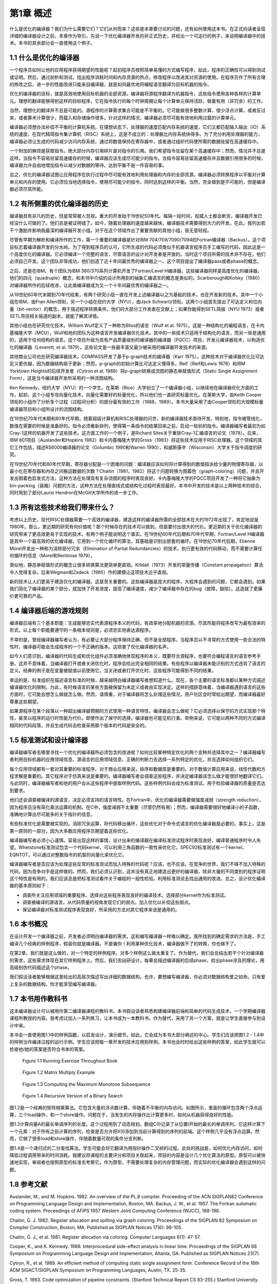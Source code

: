 第1章 概述
##########

什么是优化的编译器？我们为什么需要它们？它们从何而来？这些是本章要讨论的问题，还有如何使用这本书。在正式向读者呈现详细的编译器设计之前，本章作为导引，先说一下优化编译器开发的非正式历史，并给出一个可运行的例子，来说明编译器中的技术。本书的其余部分会一直使用这个例子。

1.1 什么是优化的编译器
**********************

一个程序员如何让他的应用程序获得期望的性能呢？起初程序员按照简单易懂的方式编写程序，如此，程序的正确性可以得到测试或证明。然后，通过剖析和测试，找出程序消耗时间和内存资源的热点，修改程序以改进其对资源的使用。在程序员作了所有合理的修改之后，进一步的性能改进只能来自编译器，就是如何最优地将编程语言翻译为目标机器的指令。

优化的编译器的目标，就是高效地使用目标机器的全部资源。编译器将源程序翻译为机器指令，这些指令使用各种各样的计算单元。理想的翻译能够得到这样的目标程序，它在指令执行的每个时钟周期让每个计算单元保持活跃，做着有用（非冗余）的工作。

当然，理想化的翻译并不总是可能的。源程序的计算需求集合可能是不平衡的。它可能做很多整数计算，很少浮点计算，或者反过来，或者算术计算很少，而载入和存储操作很多。针对这样的情况，编译器必须尽可能有效地利用过载的计算单元。

编译器必须想办法补偿不平衡的计算机系统。在理想状态下，处理器的速度匹配内存系统的速度，它们又都匹配输入输出（IO）系统的速度。在现代精简指令集计算机（RISC）系统上，这是不成立的：处理器比内存系统快得多。为了充分利用处理器的能力，编译器必须让生成的代码减少访问内存系统，通过将数值保持在寄存器中，或者通过组织代码使所需的数据驻留在高速缓存中。

一个附加的麻烦是获取指令。绝大部分内存引用碎片是对指令的引用。我们希望指令驻留在某个高速缓存中；然而，情况并不总是这样。当指令不容易驻留高速缓存的时候，编译器应该生成尽可能少的指令。当指令容易驻留高速缓存并且数据引用很多的时候，编译器允许自由地增加指令以减少对数据的等待。达到平衡不是一件容易的事。

总之，优化的编译器试图让应用程序在执行过程中尽可能有效地利用处理器和内存的全部资源。编译器必须转换程序以平衡对计算单元和内存的使用。它必须恰当地选择指令，使用尽可能少的指令，同时达到这样的平衡。当然，完全做到是不可能的，但是编译器必须尽其所能。

1.2 有所侧重的优化编译器的历史
******************************

编译器具有非凡的历史，但是常常被人忽视。重大的开发始于19世纪50年代。每隔一段时间，权威人士都会断言，编译器开发已经没什么可做的了。他们总是被证明错了。如今，随着处理器的速度越来越快，编译器技术需要得到大力的开发。在此，我列出若干个激励并影响我最深的编译器开发小组。对于在这个领域作出了重要贡献的其他小组，我无意轻视。

尽管有早期为解析和编译所作的工作，第一个重要的编译器是针对IBM 704/709/7090/7094的Fortran编译器（Backus）。这个项目标志着编译器开发的分水岭。为了得到程序员的认可，它所生成的代码必须类似于机器语言程序员手工编写的代码，因此这是一个高度优化的编译器。它必须编译一个完整的语言，尽管语言的设计对开发者是开放的。当时这个项目所需的技术并不存在，他们必须自己开发。这个团队非常成功，他们创造了近十年间最优秀的编译器之一。这个项目提出了编译器pass或者phase的概念。

之后，还是在IBM，有个团队为IBM 360/370系列计算机开发了Fortran/Level H编译器。这些编译器同样是高度优化的编译器。他们的四元（quadruple）概念，和本书中介绍的设计所用到的抽象汇编语言的概念是类似的。Scarborough和Kolsky（1980）对编译器所作的后续改进，让此类编译器成为又一个十年间最优秀的编译器之一。

从19世纪60年代末期到70年代结束，有两个研究小组一直在开发上述编译器以之为基础的技术，也在开发新的技术。其中一个小组在IBM，由Fran Allen领衔，另一个小组在纽约大学（NYU），由Jack Schwartz领衔。这两个小组首先提出了可达定义和位向量（bit-vector）的概念，用于描述程序转换条件。他们的大部分工作发表在文献上；如果你能得到SETL简报（NYU 1973）或者SETL项目相关报道的副本，就能了解其详情。

其他小组也在研究优化技术。William Wulf定义了一种称为Bliss的语言（Wulf et al. 1975）。这是一种结构化的编程语言，在卡内基梅隆大学（MCU），Wulf和他的团队为这种语言开发编译器优化技术。其中的一些技术只适用于结构化的语言，而另一些是通用的，适用于任何结构的语言。这个项目升级为具有产品质量级别的编译器的编译器（PQCC）项目，开发元编译器技术，以构造优化的编译器（Leverett, et al. 1979）。这些论文是一些最丰富又最少被采用的编译器开发技术的来源。

其他商业公司也在研究编译器技术。COMPASS开发了基于p-graph技术的编译器（Karr 1975）。这种技术对于编译器优化比可达定义更优越，因为数据结构易于更新；然而，p-graph的初始计算比可达定义慢得多。Reif（Reif和Lewis 1978）和IBM Yorktown Heights的后续开发者（Cytron et al. 1989）将p-graph转换成流图的静态单赋值形式（Static Single Assignment Form），这是当今编译器开发所采用的一种流图结构。

Ken Kennedy，纽约大学（NYU）的一个学生，在莱斯（Rice）大学创立了一个编译器小组，以继续他在编译器优化方面的工作。起初，这个小组专攻向量化技术。向量化需要好的标量优化，所以他们也一直研究标量优化。在莱斯大学，由Keith Cooper领衔的小组作了分析多个过程（过程间分析）的部分最有效的工作（1988，1989）。本书大量采用了由Cooper领衔的大规模标量编译器项目和小组所设计的流图结构。

在19世纪70年代末期和80年代早期，随着超级计算机和RISC处理器的问世，新的编译器技术亟待开发。特别地，指令被管线化，数值在需要的时候是准备好的。指令必须重新排列，使得第一条指令的结果回来之前，启动一些别的指令。编译器编写者最初为如Cray-1这样的机器开发了这些技术。这方面工作的一个例子，是Richard Sites关于重排Cray-1汇编语言的论文（1978）。后来，IBM 801项目（Auslander和Hopkins 1982）和卡内基梅隆大学的Gross（1983）将这些技术应用于RISC处理器。这个领域的其它工作包括，描述RS6000编译器的论文（Golumbic 1990和Warren 1990），和威斯康辛（Wisconsin）大学关于指令调度的研究。

在19世纪70年代和80年代早期，寄存器分配是一个困难的问题：编译器应该如何将计算得到的数值指派给少量的物理寄存器，以最小化在寄存器和内存之间搬运数据的次数？Chaitin（1981，1982）将这个问题转换为图着色（graph-coloring）问题，并且开发出图着色启发式方法，这种方法在处理具有复杂流图的程序时表现良好。卡内基梅隆大学的PQCC项目开发了一种将它抽象为bin-packing（装箱）问题的方法，这种方法在处理直线式或结构化过程时表现最好。本书中开发的技术是以上两种技术的综合，同时用到了部分Laurie Hendron在McGill大学所作的进一步工作。

1.3 所有这些技术给我们带来什么？
********************************

考虑以上历史，现代RISC处理器需要一个高效的编译器，建造这样的编译器所需的全部技术在大约1972年出现了，肯定地说是1980年。那么，更近期的研究有何价值呢？那个时候存在的技术可以做到，但是要付出很大的代价。更近期的关于优化编译器的研究带来了更高效更易于实现的技术。有两个例子能说明这个事实。在19世纪60年代后期和70年代早期，Fortran/Level H编译器是其中一个最高效的优化编译器。它用到一个优化循环的算法，其基础是识别出嵌套的循环。在19世纪70年代后期，Etienne Morel开发出一种称为消除部分冗余（Elimination of Partial Redundancies）的技术，执行更有效的代码移动，而不需要计算任何循环的信息（Morel和RenVoise 1979）。

类似地，静态单赋值形式的概念让很多转换算法更简单更直观。Killdall（1973）开发的常量传播（Constant propagation）算法令人觉得复杂。后来Wegman和Zadeck（1985）作的建模让这项技术近乎直观。

新的技术让人们更易于建造优化的编译器。这是至关重要的。这些编译器是庞大的程序，大程序会遇到的问题，它都会遇到。如果我们简化了编译器的某个部分，就加快了开发进度，提高了编译速度，减少了编译器中存在的bug（故障，缺陷）。这造就了更廉价更可靠的产品。

1.4 编译器后端的游戏规则
************************

编译器后端有三个基本职能：生成能够忠实代表源程序本义的代码，有效率地分配机器的资源，尽其所能将程序改写为最有效率的形式。以上每个职能要遵守的一条根本规则是，必须忠实地表达源程序。

不幸的是，曾经编译器编写者认为，有必要让大部分程序保持正确，但不是全部程序。当程序员以不寻常的方式使用一些合法的特性时，编译器可能会生成程序的一个不正确的版本。这损害了优化编译器的名声。

如今人们意识到，编译器的代码生成和优化组件必须准确地体现程序的本义，既要符合源程序，也要符合编程语言的语言参考手册。这并不意味着，当编译器打开或者关闭优化时，程序会给出完全相同的结果。有些程序以编译器未能识别的方式违背了语言的定义。经典的例子是在变量被赋值以前使用它。当关闭或者打开优化时，这些程序可能得到不同的结果。

幸运的是，标准组织在描述语言标准的时候，越来越明白编译器编写者想知道什么。现在，各个主要的语言标准都以某种方式描述编译器优化的限制。为此，有时候语言的某些方面被保留为未定义或者由实现决定。这样的措辞意味着，当编译器遇到语言的这些方面时，它可能会想怎么做就怎么做。然而，请慎重，对于编译器将怎么处理这些情况，用户社区会时常给出期望，而编译器最好尊重这些期望。

如果源程序在某个段落以一种超出编译器预期的方式使用一种语言特性，编译器会怎么做呢？它必须选择以保守的方式实现那个特性，甚至以程序的运行时性能为代价。即使作出了保守的选择，编译器也可能见机行事。举例来说，它可能以两种不同的方式编译相同的代码段落，并且生成代码去检查采用那个版本的代码是安全的。

1.5 标准测试和设计编译器
************************

编译器编写者去哪里寻找一个优化的编译器所必须包含的改进呢？如何比较某种特定优化的两个变种并选择其中之一？编译器编写者利用目标机器的应用领域信息、源语言的应用领域信息、正确的判断力去选择一系列特定的优化，并且选择如何组织它们。

每个应用领域都有一套对其重要的标准程序。对于商业应用来说，排序和数据库是重要的。对于数值计算应用来说，线性代数和方程求解是重要的。其它程序对于仿真来说是重要的。编译器编写者会调查这些程序，并决定编译器该怎么做才能很好地翻译它们。与此同时，编译器编写者和他的用户会从这些程序中提取样例代码。这些样例代码会成为标准测试，用于检验编译器的质量是否达到要求。

他们还会调查被编译的源语言，决定必须支持的语言特性。在Fortran中，优化的编译器需要做强度减弱（strength reduction），因为程序员没有简化乘法运算的机制。在C中，强度减弱不太重要（尽管仍然有用）；然而，编译器需要很好地编译小的子函数，准确地计算出尽可能多的关于指针的信息。

有些标准优化是需要被实现的。消除冗余运算，将代码移出循环，这些优化对于命令式语言的优化编译器是必要的。事实上，这是第一原则的一部分，因为大多数应用程序员期望着这些优化。

编译器编写者必须小心谨慎。容易出现这样的事情，设计出来的编译器在编译标准测试程序时表现良好，编译普通程序时令人失望。Whetstone标准测试包含一个代码kernel，可以利用三角函数的一致性来优化它。SPEC92标准测试有一个kernel，EQNTOT，可以通过对整数指令的机智的向量化来优化它。

编译器编写者是否应该为处理这些反常的标准测试而加入特殊的代码呢？应该，也不应该。在竞争的世界，我们不得不加入特殊的代码，因为竞争对手是这样做的。然而，我们必须认识到，这并没有真正地建造出更好的编译器，除非大量的不同类别的程序证明这个特性是有用的。我们应该总是把标准测试看作关于编程的一般性检验。利用标准测试去找出通用的改进。总之，设计优化编译器的基本原则如下：

* 调查所关注应用领域的重要程序。选择对这些程序表现良好的编译技术。选择部分kernel作为标准测试。
* 调查被编译的源语言。从代码质量的视角发现它们的弱点。加入优化以补偿这些弱点。
* 保证编译器对标准测试程序表现良好，所采用的方法对其它程序来说是通用的。

1.6 本书概况
************

在设计开发一个编译器之前，开发者必须明白编译器的需求。这和编写编译器一样难以确定。我所找到的确定需求的方法是，手工编译几个经典的样例程序，假装你就是编译器。不是骗你！利用某种优化技术，编译器做不了的转换，你也做不了。

在第2章，我们就是这么做的，对一个特定的样例程序。对多个样例这么做太重复了。作为替代，我们会总结出若干个针对编译器的需求，这些需求体现在其它样例程序上。然后，我们去钻研设计。每章会描述编译器的后续phase，给出phase涉及的理论，用高级别伪代码描述这个phase。

我们假设读者能够根据这里给出的高层次描述写出详细的数据结构。也许，要想编写编译器，你必须对数据结构爱之如命。只有爱上复杂的数据结构，你才能享受编写编译器。

1.7 本书用作教科书
******************

这本编译器设计可以被用作第二编译器课程的教科书。本书假设读者熟悉构建编译器前端和简单的代码生成技术，一个学期编译器课程所教授的内容。我考虑过加入一系列练习，让本书成为一本教科书。作为替代，采用了另一个方案，就是让学生直接参与到设计中来。

本书会一直使用图1.1中的样例函数，以启发设计，演示细节。如此，它会成为本书大部分阐述的中心。学生们应该把图1.2 - 1.4中的样例当作编译过程的运行示例。学生应该把每一章开发的技术应用到样例。本书也会时时给出这些样例的答案，如此学生就可以检查他/她的答案是否符合书本的答案。

.. figure:: chapter01/figure-1.1.png

    Figure 1.1 Running Exercise Throughout Book

.. figure:: chapter01/figure-1.2.png

    Figure 1.2 Matrix Multiply Example

.. figure:: chapter01/figure-1.3.png

    Figure 1.3 Computing the Maximum Monotone Subsequence

.. figure:: chapter01/figure-1.4.png

    Figure 1.4 Recursive Version of a Binary Search


图1.2是一个经典的矩阵相乘算法。它包含大量的浮点数计算，伴随着不平衡的内存访问。如图所示，里面的循环包含两个浮点运算，三个load操作，和一个store操作。问题在于，当发生的内存操作比计算更多时，如何从机器获得良好的性能。

图1.3计算向量A的最长单调序列的长度。这个过程用到了动态规划。数组C(I)记录了从位置I开始的最长的单调序列。它这样计算下一个元素：对于所有之前计算的序列，检查是否允许把X(I)添加到当前计算得到的序列的前端。这个样例几乎没有浮点运算。然而，它做了很多load和store操作，伴随着数量可观的条件分支判断。

图1.4是一个递归式的二分查找算法。学生可能会将它翻译为用指针操作二叉树的过程。此处的挑战是，如何优化内存访问，如何降低过程调用带来的时间消耗。我建议将课程的主要评分和项目关联起来，项目的内容是设计几个优化算法的原型。原型可以被快速地实现，审阅者也按照原型的标准去考察它。作为原型，不需要处理复杂的内存管理问题，而实际的优化编译器会遇到这样的问题。

1.8 参考文献
***********

Auslander, M., and M. Hopkins. 1982. An overview of the PL.8 compiler. Proceeding of the ACN SIGPLAN82 Conference on Programming Language Design and Implementation, Boston, MA. Backus, J. W., et al. 1957. The Fortran automatic coding system. Proceedings of AFIPS 1957 Western Joint Computing Conference (WJCC), 188-198. 

Chaitin, G. J. 1982. Register allocation and spilling via graph coloring. Proceedings of the SIGPLAN 82 Symposium on Compiler Construction, Boston, MA. Published as SIGPLAN Notices 17(6): 98-105. 

Chaitin, G. J., et al. 1981. Register allocation via coloring. Computer Languages 6(1): 47-57. 

Cooper, K., and K. Kennedy. 1988. Interprocedural side-effect analysis in linear time. Proceedings of the SIGPLAN 88 Symposium on Programming Language Design and Implementation, Altanta, GA. Published as SIGPLAN Notices 23(7). 

Cytron, R., et al. 1989. An efficient method of computing static single assignment form. Conference Record of the 16th ACM SIGACT/SIGPLAN Symposium on Programming Languages, Austin, TX. 25-35. 

Gross, T. 1983. Code optimization of pipeline constraints. (Stanford Technical Report CS 83-255.) Stanford University. 

Hendron, L. J., G. R. Gao, E. Altman, and C. Mukerji. 1993. A register allocation framework based on hierarchical cyclic interval graphs. (Technical report.) McGill University. 

Karr, M. 1975. P-graphs. (Report CA-7501-1511.) Wakefield, MA: Massachusetts Computer Associates. 

Kildall, G. A. 1973. A unified approach to global program optimization. Conference Proceedings of Principles of Programming Languages I, 194-206. 

Leverett, B. W., et al. 1979. An overview of the Production-Quality Compiler-Compiler project. (Technical Report CMU-CS-79-105.) Pittsburgh, PA: Carnegie Mellon University. 

Morel, E., and C. Renvoise. 1979. Global optimization by suppression of partial redundancies. Communications of the ACM 22(2): 96-103. 

New York University Computer Science Department. 1970-1976. SETL Newsletters. 

Reif, J. H., and H. R. Lewis. 1978. Symbolic program analysis in almost linear time. Conference Proceedings of Principles of Programming Languages V, Association of Computing Machinery. 

Scarborough, R. G., and H. G. Kolsky. 1980. Improved optimization of Fortran programs. IBM Journal of Research and Development 24: 660-676. 

Sites, R. 1978. Instruction ordering for the CRAY-1 computer. (Technical Report 78-CS-023.) University of California at San Diego. 

Wegman, M. N., and F. K. Zadeck. 1985. Constant propagation with conditional branches. Conference Proceedings of Principles of Programming Languages XII, 291-299. 

Wulf, W., et al. 1975. The design of an optimizing compiler. New York: American Elsevier.
